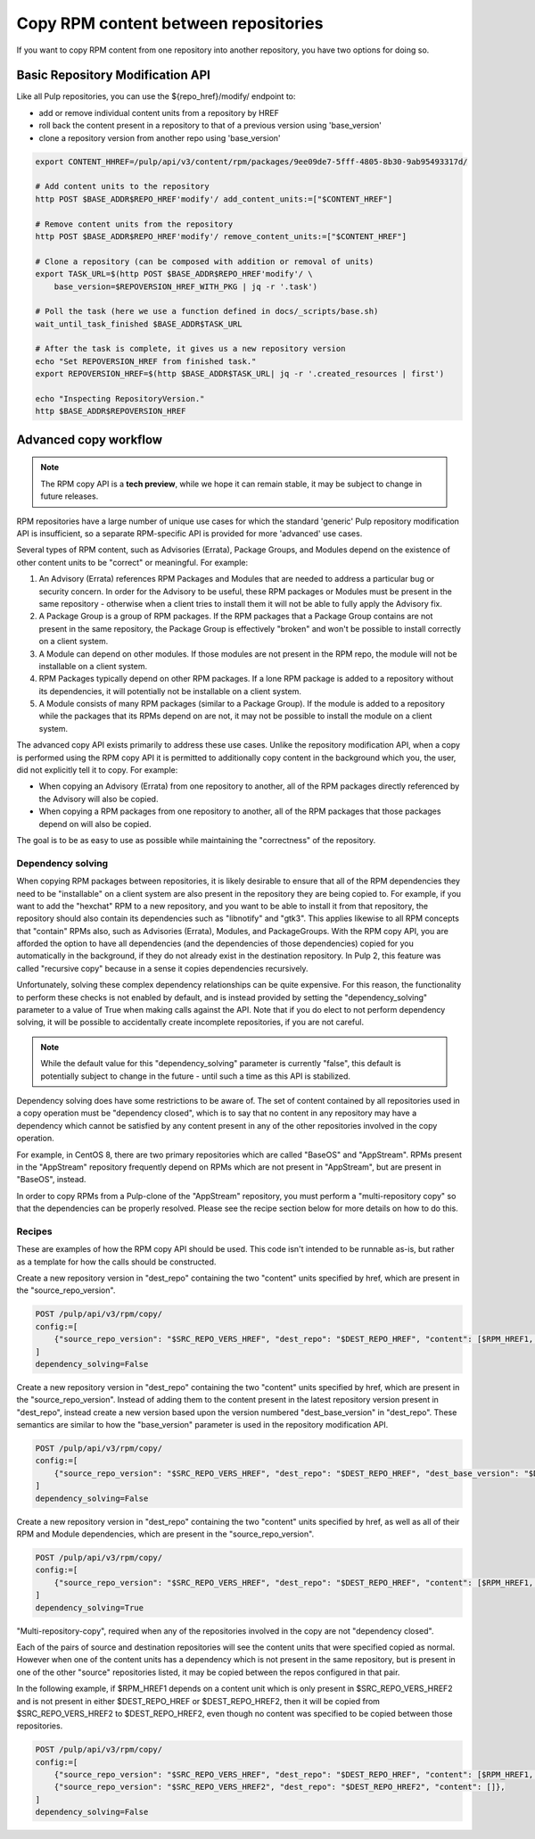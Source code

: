 Copy RPM content between repositories
=====================================

If you want to copy RPM content from one repository into another repository, you have two options
for doing so.


.. _basic-modify-workflow:

Basic Repository Modification API
---------------------------------

Like all Pulp repositories, you can use the ${repo_href}/modify/ endpoint to:

* add or remove individual content units from a repository by HREF
* roll back the content present in a repository to that of a previous version using 'base_version'
* clone a repository version from another repo using 'base_version'

.. code-block:: bash

    export CONTENT_HHREF=/pulp/api/v3/content/rpm/packages/9ee09de7-5fff-4805-8b30-9ab95493317d/

    # Add content units to the repository
    http POST $BASE_ADDR$REPO_HREF'modify'/ add_content_units:=["$CONTENT_HREF"]

    # Remove content units from the repository
    http POST $BASE_ADDR$REPO_HREF'modify'/ remove_content_units:=["$CONTENT_HREF"]

    # Clone a repository (can be composed with addition or removal of units)
    export TASK_URL=$(http POST $BASE_ADDR$REPO_HREF'modify'/ \
        base_version=$REPOVERSION_HREF_WITH_PKG | jq -r '.task')

    # Poll the task (here we use a function defined in docs/_scripts/base.sh)
    wait_until_task_finished $BASE_ADDR$TASK_URL

    # After the task is complete, it gives us a new repository version
    echo "Set REPOVERSION_HREF from finished task."
    export REPOVERSION_HREF=$(http $BASE_ADDR$TASK_URL| jq -r '.created_resources | first')

    echo "Inspecting RepositoryVersion."
    http $BASE_ADDR$REPOVERSION_HREF


.. copy-workflow:

Advanced copy workflow
----------------------

.. note::

    The RPM copy API is a **tech preview**, while we hope it can remain stable, it may be subject
    to change in future releases.

RPM repositories have a large number of unique use cases for which the standard 'generic' Pulp
repository modification API is insufficient, so a separate RPM-specific API is provided for more
'advanced' use cases.

Several types of RPM content, such as Advisories (Errata), Package Groups, and Modules
depend on the existence of other content units to be "correct" or meaningful. For example:

#. An Advisory (Errata) references RPM Packages and Modules that are needed to address a
   particular bug or security concern. In order for the Advisory to be useful, these RPM packages
   or Modules must be present in the same repository - otherwise when a client tries to install
   them it will not be able to fully apply the Advisory fix.
#. A Package Group is a group of RPM packages. If the RPM packages that a Package Group contains
   are not present in the same repository, the Package Group is effectively "broken" and won't be
   possible to install correctly on a client system.
#. A Module can depend on other modules. If those modules are not present in the RPM repo, the
   module will not be installable on a client system.
#. RPM Packages typically depend on other RPM packages. If a lone RPM package is added to a
   repository without its dependencies, it will potentially not be installable on a client system.
#. A Module consists of many RPM packages (similar to a Package Group). If the module is added to
   a repository while the packages that its RPMs depend on are not, it may not be possible to
   install the module on a client system.

The advanced copy API exists primarily to address these use cases. Unlike the repository
modification API, when a copy is performed using the RPM copy API it is permitted to additionally
copy content in the background which you, the user, did not explicitly tell it to copy. For
example:

* When copying an Advisory (Errata) from one repository to another, all of the RPM packages
  directly referenced by the Advisory will also be copied.
* When copying a RPM packages from one repository to another, all of the RPM packages that those
  packages depend on will also be copied.

The goal is to be as easy to use as possible while maintaining the "correctness" of the repository.

Dependency solving
__________________

When copying RPM packages between repositories, it is likely desirable to ensure that all of the
RPM dependencies they need to be "installable" on a client system are also present in the
repository they are being copied to. For example, if you want to add the "hexchat" RPM to a
new repository, and you want to be able to install it from that repository, the repository should
also contain its dependencies such as "libnotify" and "gtk3". This applies likewise to all RPM
concepts that "contain" RPMs also, such as Advisories (Errata), Modules, and PackageGroups. With
the RPM copy API, you are afforded the option to have all dependencies (and the dependencies of
those dependencies) copied for you automatically in the background, if they do not already exist
in the destination repository. In Pulp 2, this feature was called "recursive copy" because in a
sense it copies dependencies recursively.

Unfortunately, solving these complex dependency relationships can be quite expensive. For this
reason, the functionality to perform these checks is not enabled by default, and is instead
provided by setting the "dependency_solving" parameter to a value of True when making calls against
the API. Note that if you do elect to not perform dependency solving, it will be possible to
accidentally create incomplete repositories, if you are not careful.

.. note::

    While the default value for this "dependency_solving" parameter is currently "false", this
    default is potentially subject to change in the future - until such a time as this API is
    stabilized.

Dependency solving does have some restrictions to be aware of. The set of content contained by
all repositories used in a copy operation must be "dependency closed", which is to say that no
content in any repository may have a dependency which cannot be satisfied by any content present
in any of the other repositories involved in the copy operation.

For example, in CentOS 8, there are two primary repositories which are called "BaseOS" and
"AppStream". RPMs present in the "AppStream" repository frequently depend on RPMs which are
not present in "AppStream", but are present in "BaseOS", instead.

In order to copy RPMs from a Pulp-clone of the "AppStream" repository, you must perform a
"multi-repository copy" so that the dependencies can be properly resolved. Please see the
recipe section below for more details on how to do this.


Recipes
_______

These are examples of how the RPM copy API should be used. This code isn't intended to be runnable
as-is, but rather as a template for how the calls should be constructed.

Create a new repository version in "dest_repo" containing the two "content" units specified by href,
which are present in the "source_repo_version".

.. code-block:: sh

    POST /pulp/api/v3/rpm/copy/
    config:=[
        {"source_repo_version": "$SRC_REPO_VERS_HREF", "dest_repo": "$DEST_REPO_HREF", "content": [$RPM_HREF1, $ADVISORY_HREF1]}
    ]
    dependency_solving=False

Create a new repository version in "dest_repo" containing the two "content" units specified by href,
which are present in the "source_repo_version". Instead of adding them to the content present in
the latest repository version present in "dest_repo", instead create a new version based upon
the version numbered "dest_base_version" in "dest_repo". These semantics are similar to how the
"base_version" parameter is used in the repository modification API.

.. code-block:: sh

    POST /pulp/api/v3/rpm/copy/
    config:=[
        {"source_repo_version": "$SRC_REPO_VERS_HREF", "dest_repo": "$DEST_REPO_HREF", "dest_base_version": "$DEST_BASE_VERSION", "content": [$RPM_HREF1, $ADVISORY_HREF1]}
    ]
    dependency_solving=False

Create a new repository version in "dest_repo" containing the two "content" units specified by href,
as well as all of their RPM and Module dependencies, which are present in the "source_repo_version".

.. code-block:: sh

    POST /pulp/api/v3/rpm/copy/
    config:=[
        {"source_repo_version": "$SRC_REPO_VERS_HREF", "dest_repo": "$DEST_REPO_HREF", "content": [$RPM_HREF1, $ADVISORY_HREF1]}
    ]
    dependency_solving=True

"Multi-repository-copy", required when any of the repositories involved in the copy are not "dependency closed".

Each of the pairs of source and destination repositories will see the content units that were
specified copied as normal. However when one of the content units has a dependency which is not
present in the same repository, but is present in one of the other "source" repositories listed,
it may be copied between the repos configured in that pair.

In the following example, if $RPM_HREF1 depends on a content unit which is only present in
$SRC_REPO_VERS_HREF2 and is not present in either $DEST_REPO_HREF or $DEST_REPO_HREF2, then
it will be copied from $SRC_REPO_VERS_HREF2 to $DEST_REPO_HREF2, even though no content was
specified to be copied between those repositories.

.. code-block:: sh

    POST /pulp/api/v3/rpm/copy/
    config:=[
        {"source_repo_version": "$SRC_REPO_VERS_HREF", "dest_repo": "$DEST_REPO_HREF", "content": [$RPM_HREF1, $ADVISORY_HREF1]},
        {"source_repo_version": "$SRC_REPO_VERS_HREF2", "dest_repo": "$DEST_REPO_HREF2", "content": []},
    ]
    dependency_solving=False
